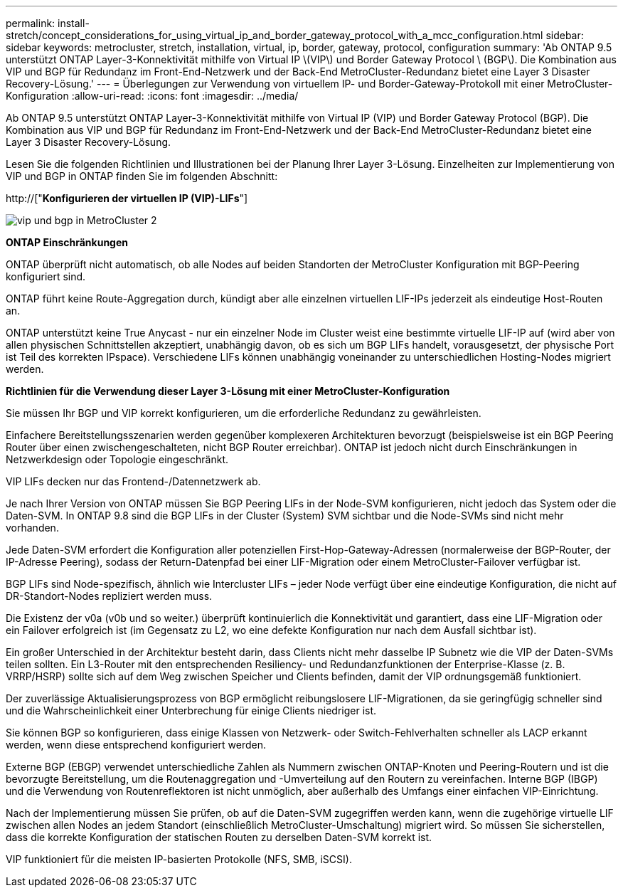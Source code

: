 ---
permalink: install-stretch/concept_considerations_for_using_virtual_ip_and_border_gateway_protocol_with_a_mcc_configuration.html 
sidebar: sidebar 
keywords: metrocluster, stretch, installation, virtual, ip, border, gateway, protocol, configuration 
summary: 'Ab ONTAP 9.5 unterstützt ONTAP Layer-3-Konnektivität mithilfe von Virtual IP \(VIP\) und Border Gateway Protocol \ (BGP\). Die Kombination aus VIP und BGP für Redundanz im Front-End-Netzwerk und der Back-End MetroCluster-Redundanz bietet eine Layer 3 Disaster Recovery-Lösung.' 
---
= Überlegungen zur Verwendung von virtuellem IP- und Border-Gateway-Protokoll mit einer MetroCluster-Konfiguration
:allow-uri-read: 
:icons: font
:imagesdir: ../media/


[role="lead"]
Ab ONTAP 9.5 unterstützt ONTAP Layer-3-Konnektivität mithilfe von Virtual IP (VIP) und Border Gateway Protocol (BGP). Die Kombination aus VIP und BGP für Redundanz im Front-End-Netzwerk und der Back-End MetroCluster-Redundanz bietet eine Layer 3 Disaster Recovery-Lösung.

Lesen Sie die folgenden Richtlinien und Illustrationen bei der Planung Ihrer Layer 3-Lösung. Einzelheiten zur Implementierung von VIP und BGP in ONTAP finden Sie im folgenden Abschnitt:

http://["*Konfigurieren der virtuellen IP (VIP)-LIFs*"]

image::../media/vip_and_bgp_in_metrocluster_2.png[vip und bgp in MetroCluster 2]

*ONTAP Einschränkungen*

ONTAP überprüft nicht automatisch, ob alle Nodes auf beiden Standorten der MetroCluster Konfiguration mit BGP-Peering konfiguriert sind.

ONTAP führt keine Route-Aggregation durch, kündigt aber alle einzelnen virtuellen LIF-IPs jederzeit als eindeutige Host-Routen an.

ONTAP unterstützt keine True Anycast - nur ein einzelner Node im Cluster weist eine bestimmte virtuelle LIF-IP auf (wird aber von allen physischen Schnittstellen akzeptiert, unabhängig davon, ob es sich um BGP LIFs handelt, vorausgesetzt, der physische Port ist Teil des korrekten IPspace). Verschiedene LIFs können unabhängig voneinander zu unterschiedlichen Hosting-Nodes migriert werden.

*Richtlinien für die Verwendung dieser Layer 3-Lösung mit einer MetroCluster-Konfiguration*

Sie müssen Ihr BGP und VIP korrekt konfigurieren, um die erforderliche Redundanz zu gewährleisten.

Einfachere Bereitstellungsszenarien werden gegenüber komplexeren Architekturen bevorzugt (beispielsweise ist ein BGP Peering Router über einen zwischengeschalteten, nicht BGP Router erreichbar). ONTAP ist jedoch nicht durch Einschränkungen in Netzwerkdesign oder Topologie eingeschränkt.

VIP LIFs decken nur das Frontend-/Datennetzwerk ab.

Je nach Ihrer Version von ONTAP müssen Sie BGP Peering LIFs in der Node-SVM konfigurieren, nicht jedoch das System oder die Daten-SVM. In ONTAP 9.8 sind die BGP LIFs in der Cluster (System) SVM sichtbar und die Node-SVMs sind nicht mehr vorhanden.

Jede Daten-SVM erfordert die Konfiguration aller potenziellen First-Hop-Gateway-Adressen (normalerweise der BGP-Router, der IP-Adresse Peering), sodass der Return-Datenpfad bei einer LIF-Migration oder einem MetroCluster-Failover verfügbar ist.

BGP LIFs sind Node-spezifisch, ähnlich wie Intercluster LIFs – jeder Node verfügt über eine eindeutige Konfiguration, die nicht auf DR-Standort-Nodes repliziert werden muss.

Die Existenz der v0a (v0b und so weiter.) überprüft kontinuierlich die Konnektivität und garantiert, dass eine LIF-Migration oder ein Failover erfolgreich ist (im Gegensatz zu L2, wo eine defekte Konfiguration nur nach dem Ausfall sichtbar ist).

Ein großer Unterschied in der Architektur besteht darin, dass Clients nicht mehr dasselbe IP Subnetz wie die VIP der Daten-SVMs teilen sollten. Ein L3-Router mit den entsprechenden Resiliency- und Redundanzfunktionen der Enterprise-Klasse (z. B. VRRP/HSRP) sollte sich auf dem Weg zwischen Speicher und Clients befinden, damit der VIP ordnungsgemäß funktioniert.

Der zuverlässige Aktualisierungsprozess von BGP ermöglicht reibungslosere LIF-Migrationen, da sie geringfügig schneller sind und die Wahrscheinlichkeit einer Unterbrechung für einige Clients niedriger ist.

Sie können BGP so konfigurieren, dass einige Klassen von Netzwerk- oder Switch-Fehlverhalten schneller als LACP erkannt werden, wenn diese entsprechend konfiguriert werden.

Externe BGP (EBGP) verwendet unterschiedliche Zahlen als Nummern zwischen ONTAP-Knoten und Peering-Routern und ist die bevorzugte Bereitstellung, um die Routenaggregation und -Umverteilung auf den Routern zu vereinfachen. Interne BGP (IBGP) und die Verwendung von Routenreflektoren ist nicht unmöglich, aber außerhalb des Umfangs einer einfachen VIP-Einrichtung.

Nach der Implementierung müssen Sie prüfen, ob auf die Daten-SVM zugegriffen werden kann, wenn die zugehörige virtuelle LIF zwischen allen Nodes an jedem Standort (einschließlich MetroCluster-Umschaltung) migriert wird. So müssen Sie sicherstellen, dass die korrekte Konfiguration der statischen Routen zu derselben Daten-SVM korrekt ist.

VIP funktioniert für die meisten IP-basierten Protokolle (NFS, SMB, iSCSI).
